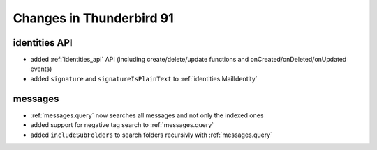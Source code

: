 =========================
Changes in Thunderbird 91
=========================

identities API
==============

* added :ref:`identities_api` API (including create/delete/update functions and onCreated/onDeleted/onUpdated events)
* added ``signature`` and ``signatureIsPlainText`` to :ref:`identities.MailIdentity`


messages
========

* :ref:`messages.query` now searches all messages and not only the indexed ones 
* added support for negative tag search to :ref:`messages.query`
* added ``includeSubFolders`` to search folders recursivly with :ref:`messages.query`

